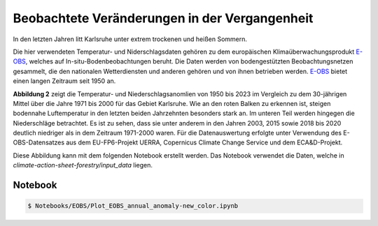 Beobachtete Veränderungen in der Vergangenheit
----------------------------------------------

In den letzten Jahren litt Karlsruhe unter extrem trockenen und heißen Sommern.

Die hier verwendeten Temperatur- und Niderschlagsdaten gehören zu dem europäischen Klimaüberwachungsprodukt `E-OBS`_, welches auf In-situ-Bodenbeobachtungen beruht. Die Daten werden von bodengestützten Beobachtungsnetzen gesammelt, die den nationalen Wetterdiensten und anderen gehören und von ihnen betrieben werden. `E-OBS`_ bietet einen langen Zeitraum seit 1950 an.

.. image:: plots/EOBS_Annual_anomaly_deviation-2023_to_1971_2000_08212_08215_07334_Region_um_Karlsruheneu.png


**Abbildung 2** zeigt die Temperatur- und Niederschlagsanomlien von 1950 bis 2023 im Vergleich zu dem 30-jährigen Mittel über die Jahre 1971 bis 2000 für das Gebiet Karlsruhe. Wie an den roten Balken zu erkennen ist, steigen bodennahe Luftemperatur in den letzten beiden Jahrzehnten besonders stark an. Im unteren Teil werden hingegen die Niederschläge betrachtet. Es ist zu sehen, dass sie unter anderem in den Jahren 2003, 2015 sowie 2018 bis 2020 deutlich niedriger als in dem Zeitraum 1971-2000 waren. Für die Datenauswertung erfolgte unter Verwendung des E-OBS-Datensatzes aus dem EU-FP6-Projekt UERRA, Copernicus Climate Change Service und dem ECA&D-Projekt.

Diese Abbildung kann mit dem folgenden Notebook erstellt werden. Das Notebook verwendet die Daten, welche in  *climate-action-sheet-forestry/input_data* liegen.

Notebook
........
.. code-block:: console

   $ Notebooks/EOBS/Plot_EOBS_annual_anomaly-new_color.ipynb



.. _`E-OBS`: https://cds.climate.copernicus.eu/cdsapp#!/dataset/insitu-gridded-observations-europe

